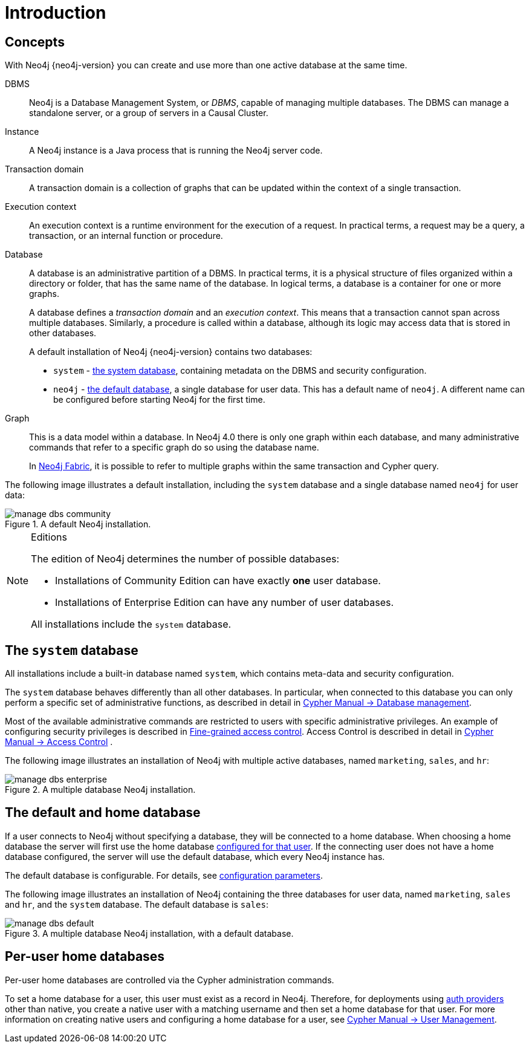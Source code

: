 [[manage-databases-introduction]]
= Introduction
:description: Introduction to managing multiple active databases with Neo4j. 


[[manage-databases-concepts]]
== Concepts

With Neo4j {neo4j-version} you can create and use more than one active database at the same time.

DBMS::
Neo4j is a Database Management System, or _DBMS_, capable of managing multiple databases.
The DBMS can manage a standalone server, or a group of servers in a Causal Cluster.

Instance::
A Neo4j instance is a Java process that is running the Neo4j server code.

Transaction domain::
A transaction domain is a collection of graphs that can be updated within the context of a single transaction.

Execution context::
An execution context is a runtime environment for the execution of a request.
In practical terms, a request may be a query, a transaction, or an internal function or procedure.

Database::
A database is an administrative partition of a DBMS.
In practical terms, it is a physical structure of files organized within a directory or folder, that has the same name of the database.
In logical terms, a database is a container for one or more graphs.
+
A database defines a _transaction domain_ and an _execution context_.
This means that a transaction cannot span across multiple databases.
Similarly, a procedure is called within a database, although its logic may access data that is stored in other databases.
+
A default installation of Neo4j {neo4j-version} contains two databases:
+
* `system` - xref:manage-databases/introduction.adoc#manage-databases-system[the system database], containing metadata on the DBMS and security configuration.
* `neo4j` - xref:manage-databases/introduction.adoc#manage-databases-default[the default database], a single database for user data.
This has a default name of `neo4j`.
A different name can be configured before starting Neo4j for the first time.

Graph::
This is a data model within a database.
In Neo4j 4.0 there is only one graph within each database, and many administrative commands that refer to a specific graph do so using the database name.
+
In xref:fabric/index.adoc[Neo4j Fabric], it is possible to refer to multiple graphs within the same transaction and Cypher query.

The following image illustrates a default installation, including the `system` database and a single database named `neo4j` for user data:

image::manage-dbs-community.png[title="A default Neo4j installation.", role="middle"]

.Editions
[NOTE]
====
The edition of Neo4j determines the number of possible databases:

* Installations of Community Edition can have exactly *one* user database.
* Installations of Enterprise Edition can have any number of user databases.

All installations include the `system` database.
====


[[manage-databases-system]]
== The `system` database

All installations include a built-in database named `system`, which contains meta-data and security configuration.

The `system` database behaves differently than all other databases.
In particular, when connected to this database you can only perform a specific set of administrative functions, as described in detail in link:{neo4j-docs-base-uri}/cypher-manual/{page-version}/databases[Cypher Manual -> Database management].

Most of the available administrative commands are restricted to users with specific administrative privileges.
An example of configuring security privileges is described in xref:authentication-authorization/access-control.adoc[Fine-grained access control].
Access Control is described in detail in link:{neo4j-docs-base-uri}/cypher-manual/{page-version}/access-control[Cypher Manual -> Access Control] .

The following image illustrates an installation of Neo4j with multiple active databases, named `marketing`, `sales`, and `hr`:

image::manage-dbs-enterprise.png[title="A multiple database Neo4j installation.", role="middle"]


[[manage-databases-default]]
== The default and home database

If a user connects to Neo4j without specifying a database, they will be connected to a home database.
When choosing a home database the server will first use the home database xref:manage-databases/introduction.adoc#mange-databases-home[configured for that user].
If the connecting user does not have a home database configured, the server will use the default database, which every Neo4j instance has.

The default database is configurable.
For details, see xref:manage-databases/configuration.adoc#manage-databases-parameters[configuration parameters].

The following image illustrates an installation of Neo4j containing the three databases for user data, named `marketing`, `sales` and `hr`, and the `system` database.
The default database is `sales`:

image::manage-dbs-default.png[title="A multiple database Neo4j installation, with a default database.", role="middle"]

[role=enterprise-edition]
[[mange-databases-home]]
== Per-user home databases

Per-user home databases are controlled via the Cypher administration commands.

To set a home database for a user, this user must exist as a record in Neo4j.
Therefore, for deployments using xref:authentication-authorization/introduction.adoc[auth providers] other than native, you create a native user with a matching username and then set a home database for that user.
For more information on creating native users and configuring a home database for a user, see link:{neo4j-docs-base-uri}/cypher-manual/{page-version}/access-control/manage-users[Cypher Manual -> User Management].
